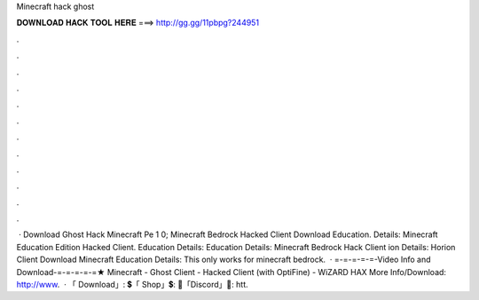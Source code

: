 Minecraft hack ghost

𝐃𝐎𝐖𝐍𝐋𝐎𝐀𝐃 𝐇𝐀𝐂𝐊 𝐓𝐎𝐎𝐋 𝐇𝐄𝐑𝐄 ===> http://gg.gg/11pbpg?244951

.

.

.

.

.

.

.

.

.

.

.

.

 · Download Ghost Hack Minecraft Pe 1 0; Minecraft Bedrock Hacked Client Download Education. Details: Minecraft Education Edition Hacked Client. Education Details: Education Details: Minecraft Bedrock Hack Client ion Details: Horion Client Download Minecraft Education Details: This only works for minecraft bedrock.  · =-=-=-=-=-Video Info and Download-=-=-=-=-=★ Minecraft - Ghost Client - Hacked Client (with OptiFine) - WiZARD HAX More Info/Download: http://www.  · 「 Download」: 💲「 Shop」💲:  🎤「Discord」🎤: htt.